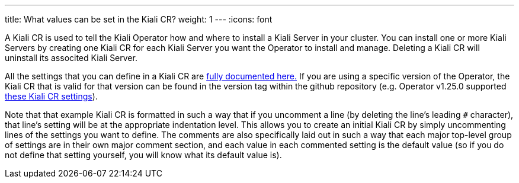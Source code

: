 ---
title: What values can be set in the Kiali CR?
weight: 1
---
:icons: font

A Kiali CR is used to tell the Kiali Operator how and where to install a Kiali Server in your cluster. You can install one or more Kiali Servers by creating one Kiali CR for each Kiali Server you want the Operator to install and manage. Deleting a Kiali CR will uninstall its associted Kiali Server.

All the settings that you can define in a Kiali CR are link:https://github.com/kiali/kiali-operator/blob/master/deploy/kiali/kiali_cr.yaml[fully documented here.] If you are using a specific version of the Operator, the Kiali CR that is valid for that version can be found in the version tag within the github repository (e.g. Operator v1.25.0 supported link:https://github.com/kiali/kiali-operator/blob/v1.25.0/deploy/kiali/kiali_cr.yaml[these Kiali CR settings]).

Note that that example Kiali CR is formatted in such a way that if you uncomment a line (by deleting the line's leading `#` character), that line's setting will be at the appropriate indentation level. This allows you to create an initial Kiali CR by simply uncommenting lines of the settings you want to define. The comments are also specifically laid out in such a way that each major top-level group of settings are in their own major comment section, and each value in each commented setting is the default value (so if you do not define that setting yourself, you will know what its default value is). 
